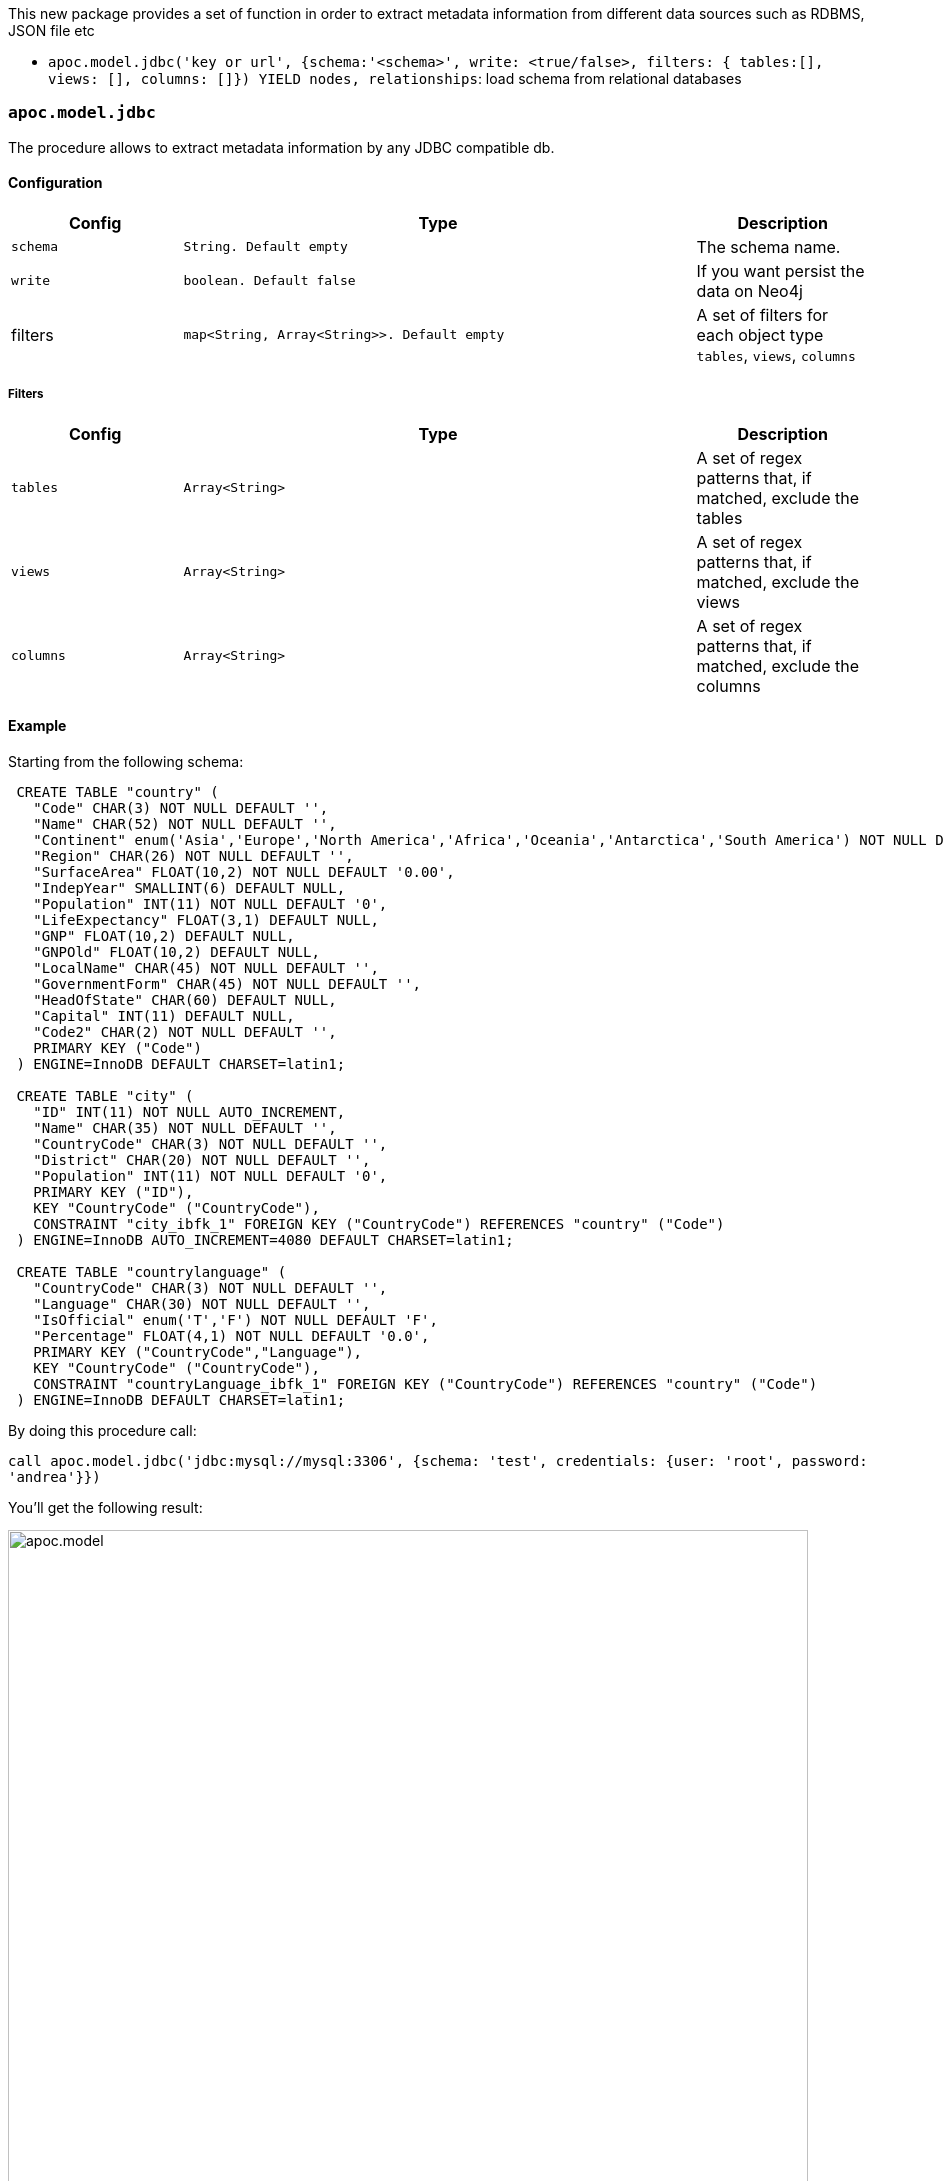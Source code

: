 This new package provides a set of function in order to extract metadata information from different data sources such as RDBMS, JSON file etc

 * `apoc.model.jdbc('key or url', {schema:'<schema>', write: <true/false>, filters: { tables:[], views: [], columns: []}) YIELD nodes, relationships`: load schema from relational databases

=== `apoc.model.jdbc`

The procedure allows to extract metadata information by any JDBC compatible db.

==== Configuration

[options="header",cols="a,3m,a"]
|===
|Config | Type | Description

|`schema`
|String. Default `empty`
|The schema name.

|`write`
|boolean. Default `false`
|If you want persist the data on Neo4j

|filters
|map<String, Array<String>>. Default `empty`
|A set of filters for each object type `tables`, `views`, `columns`
|===

===== Filters

[options="header",cols="a,3m,a"]
|===
|Config | Type | Description

|`tables`
|Array<String>
|A set of regex patterns that, if matched, exclude the tables

|`views`
|Array<String>
|A set of regex patterns that, if matched, exclude the views

|`columns`
|Array<String>
|A set of regex patterns that, if matched, exclude the columns
|===


==== Example

Starting from the following schema:

[source,sql]
----
 CREATE TABLE "country" (
   "Code" CHAR(3) NOT NULL DEFAULT '',
   "Name" CHAR(52) NOT NULL DEFAULT '',
   "Continent" enum('Asia','Europe','North America','Africa','Oceania','Antarctica','South America') NOT NULL DEFAULT 'Asia',
   "Region" CHAR(26) NOT NULL DEFAULT '',
   "SurfaceArea" FLOAT(10,2) NOT NULL DEFAULT '0.00',
   "IndepYear" SMALLINT(6) DEFAULT NULL,
   "Population" INT(11) NOT NULL DEFAULT '0',
   "LifeExpectancy" FLOAT(3,1) DEFAULT NULL,
   "GNP" FLOAT(10,2) DEFAULT NULL,
   "GNPOld" FLOAT(10,2) DEFAULT NULL,
   "LocalName" CHAR(45) NOT NULL DEFAULT '',
   "GovernmentForm" CHAR(45) NOT NULL DEFAULT '',
   "HeadOfState" CHAR(60) DEFAULT NULL,
   "Capital" INT(11) DEFAULT NULL,
   "Code2" CHAR(2) NOT NULL DEFAULT '',
   PRIMARY KEY ("Code")
 ) ENGINE=InnoDB DEFAULT CHARSET=latin1;

 CREATE TABLE "city" (
   "ID" INT(11) NOT NULL AUTO_INCREMENT,
   "Name" CHAR(35) NOT NULL DEFAULT '',
   "CountryCode" CHAR(3) NOT NULL DEFAULT '',
   "District" CHAR(20) NOT NULL DEFAULT '',
   "Population" INT(11) NOT NULL DEFAULT '0',
   PRIMARY KEY ("ID"),
   KEY "CountryCode" ("CountryCode"),
   CONSTRAINT "city_ibfk_1" FOREIGN KEY ("CountryCode") REFERENCES "country" ("Code")
 ) ENGINE=InnoDB AUTO_INCREMENT=4080 DEFAULT CHARSET=latin1;

 CREATE TABLE "countrylanguage" (
   "CountryCode" CHAR(3) NOT NULL DEFAULT '',
   "Language" CHAR(30) NOT NULL DEFAULT '',
   "IsOfficial" enum('T','F') NOT NULL DEFAULT 'F',
   "Percentage" FLOAT(4,1) NOT NULL DEFAULT '0.0',
   PRIMARY KEY ("CountryCode","Language"),
   KEY "CountryCode" ("CountryCode"),
   CONSTRAINT "countryLanguage_ibfk_1" FOREIGN KEY ("CountryCode") REFERENCES "country" ("Code")
 ) ENGINE=InnoDB DEFAULT CHARSET=latin1;
----

By doing this procedure call:

`call apoc.model.jdbc('jdbc:mysql://mysql:3306', {schema: 'test', credentials: {user: 'root', password: 'andrea'}})`

You'll get the following result:

image::{img}/apoc.model.jdbc[width=800]